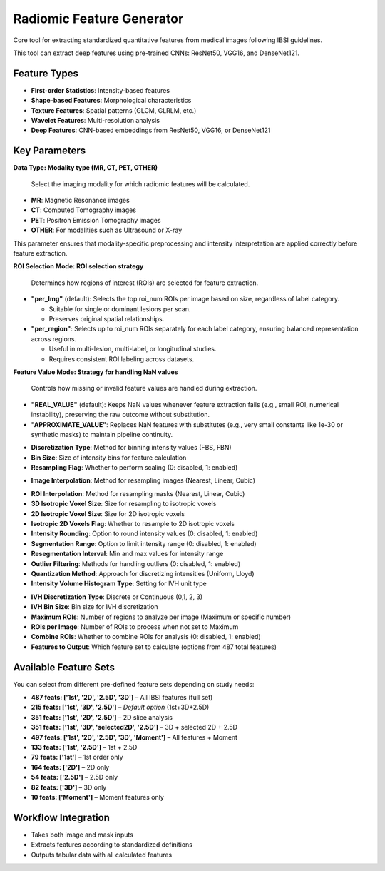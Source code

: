 Radiomic Feature Generator
------------------------

.. image:: images/13.radiomic.png 
   :alt: Radiomic Feature Generator
   :width: 100%

Core tool for extracting standardized quantitative features from medical images following IBSI guidelines. 

.. image:: images/13.radiomic_deep.png
   :alt: Radiomic Feature Generator Deep
   :width: 100%
   
This tool can extract deep features using pre-trained CNNs: ResNet50, VGG16, and DenseNet121.

Feature Types
^^^^^^^^^^^^^
    
* **First-order Statistics**: Intensity-based features
* **Shape-based Features**: Morphological characteristics
* **Texture Features**: Spatial patterns (GLCM, GLRLM, etc.)
* **Wavelet Features**: Multi-resolution analysis
* **Deep Features**: CNN-based embeddings from ResNet50, VGG16, or DenseNet121


Key Parameters
^^^^^^^^^^^^^^

.. image:: images/13.radiomic_data.png
   :alt: Radiomic Feature Generator
   :width: 100%

**Data Type: Modality type (MR, CT, PET, OTHER)**

 Select the imaging modality for which radiomic features will be calculated.  

- **MR**: Magnetic Resonance images  
- **CT**: Computed Tomography images  
- **PET**: Positron Emission Tomography images  
- **OTHER**: For modalities such as Ultrasound or X-ray  
This parameter ensures that modality-specific preprocessing and intensity interpretation are applied correctly before feature extraction.


.. image:: images/13.radiomic_roi_selection.png
   :alt: Radiomic Feature Generator Deep
   :width: 100%

**ROI Selection Mode: ROI selection strategy**

 Determines how regions of interest (ROIs) are selected for feature extraction.

- **"per_Img"** (default): Selects the top roi_num ROIs per image based on size, regardless of label category.

  - Suitable for single or dominant lesions per scan.
  - Preserves original spatial relationships.

- **"per_region"**: Selects up to roi_num ROIs separately for each label category, ensuring balanced representation across regions.

  - Useful in multi-lesion, multi-label, or longitudinal studies.
  - Requires consistent ROI labeling across datasets.

.. image:: images/13.radiomic_featurevalue_mode.png
   :alt: Radiomic Feature Generator Deep
   :width: 100%


**Feature Value Mode: Strategy for handling NaN values**

 Controls how missing or invalid feature values are handled during extraction.

- **"REAL_VALUE"** (default): Keeps NaN values whenever feature extraction fails (e.g., small ROI, numerical instability), preserving the raw outcome without substitution.

- **"APPROXIMATE_VALUE"**: Replaces NaN features with substitutes (e.g., very small constants like 1e-30 or synthetic masks) to maintain pipeline continuity.


.. image:: images/13.radiomic_discretization.png
   :alt: Radiomic Feature Generator
   :width: 100%

* **Discretization Type**: Method for binning intensity values (FBS, FBN)

* **Bin Size**: Size of intensity bins for feature calculation
* **Resampling Flag**: Whether to perform scaling (0: disabled, 1: enabled)

.. image:: images/13.radiomic_interpolation.png
   :alt: Radiomic Feature Generator
   :width: 100%

* **Image Interpolation**: Method for resampling images (Nearest, Linear, Cubic)

.. image:: images/13.radiomic_roi.png
   :alt: Radiomic Feature Generator
   :width: 100%

* **ROI Interpolation**: Method for resampling masks (Nearest, Linear, Cubic)
* **3D Isotropic Voxel Size**: Size for resampling to isotropic voxels
* **2D Isotropic Voxel Size**: Size for 2D isotropic voxels
* **Isotropic 2D Voxels Flag**: Whether to resample to 2D isotropic voxels
* **Intensity Rounding**: Option to round intensity values (0: disabled, 1: enabled)
* **Segmentation Range**: Option to limit intensity range (0: disabled, 1: enabled)
* **Resegmentation Interval**: Min and max values for intensity range
* **Outlier Filtering**: Methods for handling outliers (0: disabled, 1: enabled)
* **Quantization Method**: Approach for discretizing intensities (Uniform, Lloyd)
* **Intensity Volume Histogram Type**: Setting for IVH unit type

.. image:: images/13.radiomic_ivh.png
   :alt: Radiomic Feature Generator
   :width: 100%

* **IVH Discretization Type**: Discrete or Continuous (0,1, 2, 3)
* **IVH Bin Size**: Bin size for IVH discretization
* **Maximum ROIs**: Number of regions to analyze per image (Maximum or specific number)
* **ROIs per Image**: Number of ROIs to process when not set to Maximum
* **Combine ROIs**: Whether to combine ROIs for analysis (0: disabled, 1: enabled)
* **Features to Output**: Which feature set to calculate (options from 487 total features)

Available Feature Sets
^^^^^^^^^^^^^^^^^^^^^^

.. image:: images/13.radiomic_feature_set.png
   :alt: Radiomic Feature Generator
   :width: 100%

You can select from different pre-defined feature sets depending on study needs:

- **487 feats: ['1st', '2D', '2.5D', '3D']** – All IBSI features (full set)
- **215 feats: ['1st', '3D', '2.5D']** – *Default option* (1st+3D+2.5D)
- **351 feats: ['1st', '2D', '2.5D']** – 2D slice analysis
- **351 feats: ['1st', '3D', 'selected2D', '2.5D']** – 3D + selected 2D + 2.5D
- **497 feats: ['1st', '2D', '2.5D', '3D', 'Moment']** – All features + Moment
- **133 feats: ['1st', '2.5D']** – 1st + 2.5D
- **79 feats: ['1st']** – 1st order only
- **164 feats: ['2D']** – 2D only
- **54 feats: ['2.5D']** – 2.5D only
- **82 feats: ['3D']** – 3D only
- **10 feats: ['Moment']** – Moment features only

Workflow Integration
^^^^^^^^^^^^^^^^^^^^

.. image:: images/13.radiomic_workflow.png
   :alt: Radiomic Feature Generator
   :width: 100%

* Takes both image and mask inputs
* Extracts features according to standardized definitions
* Outputs tabular data with all calculated features

.. image:: images/13.radiomic_output.png
   :alt: Radiomic Feature Generator Deep
   :width: 100%
